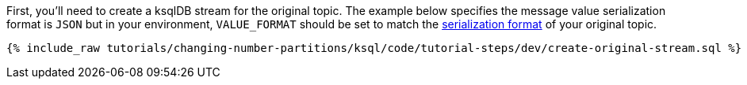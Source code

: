 First, you'll need to create a ksqlDB stream for the original topic. The example below specifies the message value serialization format is `JSON` but in your environment, `VALUE_FORMAT` should be set to match the https://docs.ksqldb.io/en/latest/developer-guide/serialization/#serialization-formats[serialization format] of your original topic.

+++++
<pre class="snippet"><code class="sql">{% include_raw tutorials/changing-number-partitions/ksql/code/tutorial-steps/dev/create-original-stream.sql %}</code></pre>
+++++
